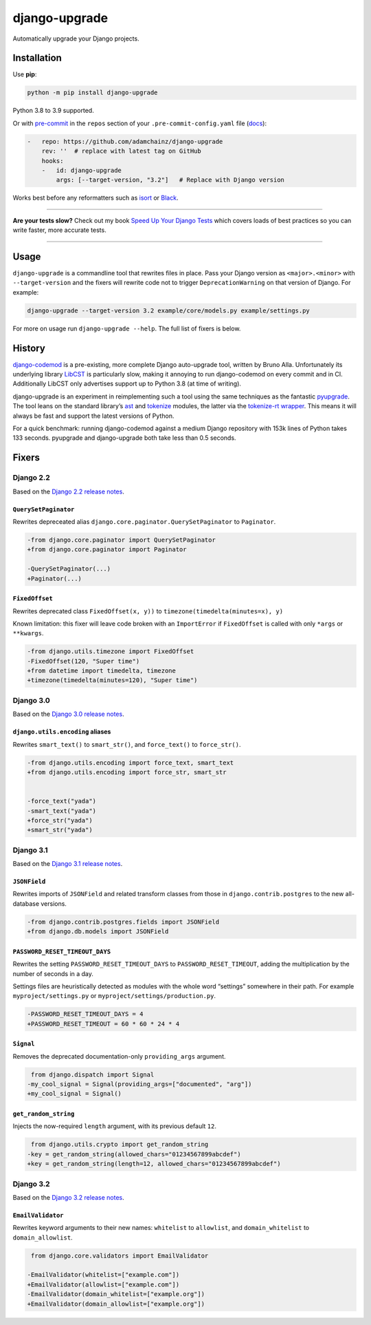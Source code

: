 ==============
django-upgrade
==============

.. image:: https://img.shields.io/github/workflow/status/adamchainz/django-upgrade/CI/main?style=for-the-badge
   :target: https://github.com/adamchainz/django-upgrade/actions?workflow=CI

.. image:: https://img.shields.io/codecov/c/github/adamchainz/django-upgrade/main?style=for-the-badge
  :target: https://app.codecov.io/gh/adamchainz/django-upgrade

.. image:: https://img.shields.io/pypi/v/django-upgrade.svg?style=for-the-badge
   :target: https://pypi.org/project/django-upgrade/

.. image:: https://img.shields.io/badge/code%20style-black-000000.svg?style=for-the-badge
   :target: https://github.com/psf/black

.. image:: https://img.shields.io/badge/pre--commit-enabled-brightgreen?logo=pre-commit&logoColor=white&style=for-the-badge
   :target: https://github.com/pre-commit/pre-commit
   :alt: pre-commit

Automatically upgrade your Django projects.

Installation
============

Use **pip**:

.. code-block:: sh

    python -m pip install django-upgrade

Python 3.8 to 3.9 supported.

Or with `pre-commit <https://pre-commit.com/>`__ in the ``repos`` section of your ``.pre-commit-config.yaml`` file (`docs <https://pre-commit.com/#plugins>`__):

.. code-block:: yaml

    -   repo: https://github.com/adamchainz/django-upgrade
        rev: ''  # replace with latest tag on GitHub
        hooks:
        -   id: django-upgrade
            args: [--target-version, "3.2"]   # Replace with Django version

Works best before any reformatters such as `isort <https://isort.readthedocs.io/>`__ or `Black <https://black.readthedocs.io/en/stable/>`__.

----

**Are your tests slow?**
Check out my book `Speed Up Your Django Tests <https://gumroad.com/l/suydt>`__ which covers loads of best practices so you can write faster, more accurate tests.

----

Usage
=====

``django-upgrade`` is a commandline tool that rewrites files in place.
Pass your Django version as ``<major>.<minor>`` with ``--target-version`` and the fixers will rewrite code not to trigger ``DeprecationWarning`` on that version of Django.
For example:

.. code-block:: sh

    django-upgrade --target-version 3.2 example/core/models.py example/settings.py

For more on usage run ``django-upgrade --help``.
The full list of fixers is below.

History
=======

`django-codemod <https://django-codemod.readthedocs.io/en/latest/>`__ is a pre-existing, more complete Django auto-upgrade tool, written by Bruno Alla.
Unfortunately its underlying library `LibCST <https://pypi.org/project/libcst/>`__ is particularly slow, making it annoying to run django-codemod on every commit and in CI.
Additionally LibCST only advertises support up to Python 3.8 (at time of writing).

django-upgrade is an experiment in reimplementing such a tool using the same techniques as the fantastic `pyupgrade <https://github.com/asottile/pyupgrade>`__.
The tool leans on the standard library’s `ast <https://docs.python.org/3/library/ast.html>`__ and `tokenize <https://docs.python.org/3/library/tokenize.html>`__ modules, the latter via the `tokenize-rt wrapper <https://github.com/asottile/tokenize-rt>`__.
This means it will always be fast and support the latest versions of Python.

For a quick benchmark: running django-codemod against a medium Django repository with 153k lines of Python takes 133 seconds.
pyupgrade and django-upgrade both take less than 0.5 seconds.

Fixers
======

Django 2.2
----------

Based on the `Django 2.2 release notes <https://docs.djangoproject.com/en/2.2/releases/2.2/#features-deprecated-in-2-2>`__.

``QuerySetPaginator``
~~~~~~~~~~~~~~~~~~~~~

Rewrites depreceated alias ``django.core.paginator.QuerySetPaginator`` to ``Paginator``.

.. code-block:: diff

    -from django.core.paginator import QuerySetPaginator
    +from django.core.paginator import Paginator

    -QuerySetPaginator(...)
    +Paginator(...)


``FixedOffset``
~~~~~~~~~~~~~~~

Rewrites deprecated class ``FixedOffset(x, y))`` to ``timezone(timedelta(minutes=x), y)``

Known limitation: this fixer will leave code broken with an ``ImportError`` if ``FixedOffset`` is called with only ``*args`` or ``**kwargs``.

.. code-block:: diff

    -from django.utils.timezone import FixedOffset
    -FixedOffset(120, "Super time")
    +from datetime import timedelta, timezone
    +timezone(timedelta(minutes=120), "Super time")


Django 3.0
----------

Based on the `Django 3.0 release notes <https://docs.djangoproject.com/en/3.0/releases/3.0/#features-deprecated-in-3-0>`__.

``django.utils.encoding`` aliases
~~~~~~~~~~~~~~~~~~~~~~~~~~~~~~~~~

Rewrites ``smart_text()`` to ``smart_str()``, and ``force_text()`` to ``force_str()``.

.. code-block:: diff

    -from django.utils.encoding import force_text, smart_text
    +from django.utils.encoding import force_str, smart_str


    -force_text("yada")
    -smart_text("yada")
    +force_str("yada")
    +smart_str("yada")

Django 3.1
----------

Based on the `Django 3.1 release notes <https://docs.djangoproject.com/en/3.1/releases/3.1/#features-deprecated-in-3-1>`__.

``JSONField``
~~~~~~~~~~~~~

Rewrites imports of ``JSONField`` and related transform classes from those in ``django.contrib.postgres`` to the new all-database versions.

.. code-block:: diff

    -from django.contrib.postgres.fields import JSONField
    +from django.db.models import JSONField

``PASSWORD_RESET_TIMEOUT_DAYS``
~~~~~~~~~~~~~~~~~~~~~~~~~~~~~~~

Rewrites the setting ``PASSWORD_RESET_TIMEOUT_DAYS`` to ``PASSWORD_RESET_TIMEOUT``, adding the multiplication by the number of seconds in a day.

Settings files are heuristically detected as modules with the whole word “settings” somewhere in their path.
For example ``myproject/settings.py`` or ``myproject/settings/production.py``.

.. code-block:: diff

    -PASSWORD_RESET_TIMEOUT_DAYS = 4
    +PASSWORD_RESET_TIMEOUT = 60 * 60 * 24 * 4

``Signal``
~~~~~~~~~~

Removes the deprecated documentation-only ``providing_args`` argument.

.. code-block:: diff

     from django.dispatch import Signal
    -my_cool_signal = Signal(providing_args=["documented", "arg"])
    +my_cool_signal = Signal()

``get_random_string``
~~~~~~~~~~~~~~~~~~~~~

Injects the now-required ``length`` argument, with its previous default ``12``.

.. code-block:: diff

     from django.utils.crypto import get_random_string
    -key = get_random_string(allowed_chars="01234567899abcdef")
    +key = get_random_string(length=12, allowed_chars="01234567899abcdef")

Django 3.2
----------

Based on the `Django 3.2 release notes <https://docs.djangoproject.com/en/3.2/releases/3.2/#features-deprecated-in-3-2>`__.

``EmailValidator``
~~~~~~~~~~~~~~~~~~

Rewrites keyword arguments to their new names: ``whitelist`` to ``allowlist``, and ``domain_whitelist`` to ``domain_allowlist``.

.. code-block:: diff

     from django.core.validators import EmailValidator

    -EmailValidator(whitelist=["example.com"])
    +EmailValidator(allowlist=["example.com"])
    -EmailValidator(domain_whitelist=["example.org"])
    +EmailValidator(domain_allowlist=["example.org"])
